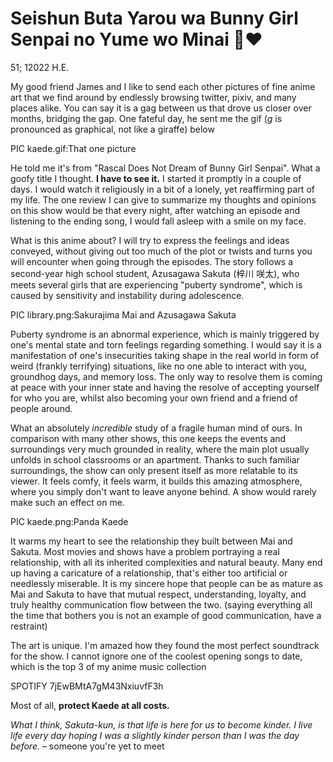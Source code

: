* Seishun Buta Yarou wa Bunny Girl Senpai no Yume wo Minai 🐇❤️

51; 12022 H.E.

My good friend James and I like to send each other pictures of fine anime art
that we find around by endlessly browsing twitter, pixiv, and many places
alike. You can say it is a gag between us that drove us closer over months,
bridging the gap. One fateful day, he sent me the gif (/g/ is pronounced as
graphical, not like a giraffe) below

PIC kaede.gif:That one picture

He told me it's from "Rascal Does Not Dream of Bunny Girl Senpai". What a goofy
title I thought. *I have to see it.* I started it promptly in a couple of days. I
would watch it religiously in a bit of a lonely, yet reaffirming part of my
life. The one review I can give to summarize my thoughts and opinions on this
show would be that every night, after watching an episode and listening to the
ending song, I would fall asleep with a smile on my face.

What is this anime about? I will try to express the feelings and ideas conveyed,
without giving out too much of the plot or twists and turns you will encounter
when going through the episodes. The story follows a second-year high school
student, Azusagawa Sakuta (梓川 咲太), who meets several girls that are
experiencing "puberty syndrome", which is caused by sensitivity and instability
during adolescence.

PIC library.png:Sakurajima Mai and Azusagawa Sakuta

Puberty syndrome is an abnormal experience, which is mainly triggered by one's
mental state and torn feelings regarding something. I would say it is a
manifestation of one's insecurities taking shape in the real world in form of
weird (frankly terrifying) situations, like no one able to interact with you,
groundhog days, and memory loss. The only way to resolve them is coming at peace
with your inner state and having the resolve of accepting yourself for who you
are, whilst also becoming your own friend and a friend of people around. 

What an absolutely /incredible/ study of a fragile human mind of ours. In
comparison with many other shows, this one keeps the events and surroundings
very much grounded in reality, where the main plot usually unfolds in school
classrooms or an apartment. Thanks to such familiar surroundings, the show
can only present itself as more relatable to its viewer. It feels comfy, it feels
warm, it builds this amazing atmosphere, where you simply don't want to leave
anyone behind. A show would rarely make such an effect on me.

PIC kaede.png:Panda Kaede

It warms my heart to see the relationship they built between Mai and
Sakuta. Most movies and shows have a problem portraying a real relationship,
with all its inherited complexities and natural beauty. Many end up having a
caricature of a relationship, that's either too artificial or needlessly
miserable. It is my sincere hope that people can be as mature as Mai and Sakuta
to have that mutual respect, understanding, loyalty, and truly healthy
communication flow between the two. (saying everything all the time that bothers
you is not an example of good communication, have a restraint)

The art is unique. I'm amazed how they found the most perfect soundtrack for the
show. I cannot ignore one of the coolest opening songs to date, which is
the top 3 of my anime music collection

SPOTIFY 7jEwBMtA7gM43NxiuvfF3h

Most of all, *protect Kaede at all costs.*

/What I think, Sakuta-kun, is that life is here for us to become kinder. I live/
/life every day hoping I was a slightly kinder person than I was the day before./
-- someone you're yet to meet

